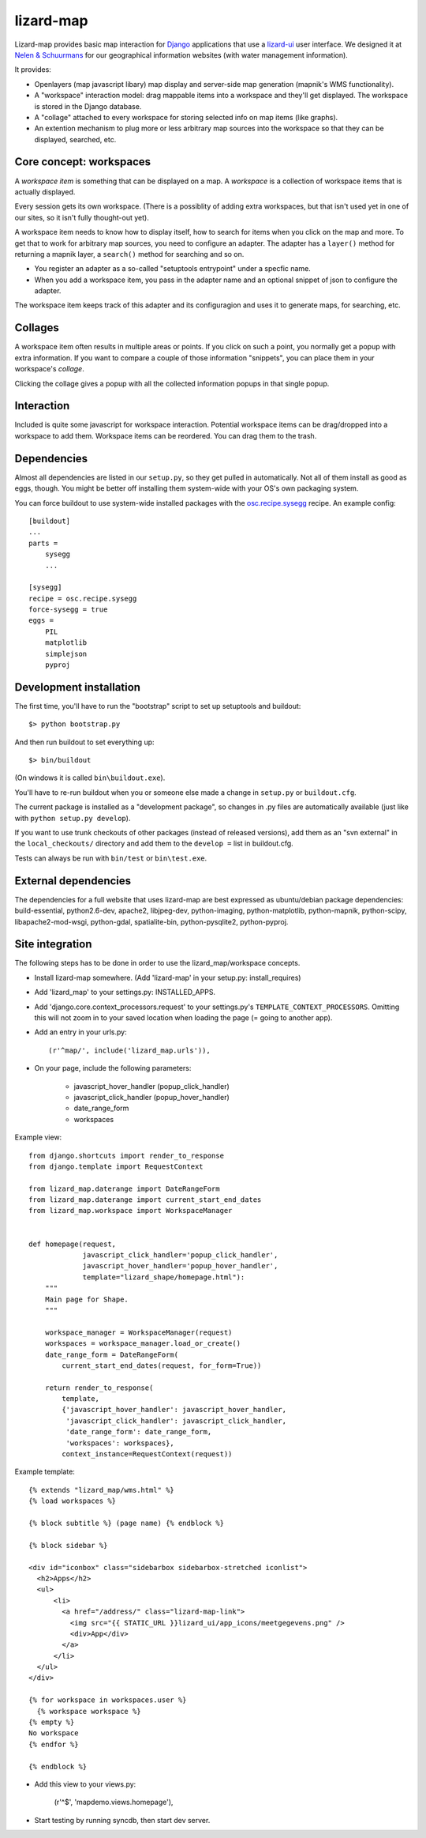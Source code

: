 lizard-map
==========

Lizard-map provides basic map interaction for `Django
<http://www.djangoproject.com>`_ applications that use a `lizard-ui
<http://pypi.python.org/pypi/lizard-ui>`_ user interface.  We designed it at
`Nelen & Schuurmans <http://www.nelen-schuurmans.nl>`_ for our geographical
information websites (with water management information).

It provides:

- Openlayers (map javascript libary) map display and server-side map
  generation (mapnik's WMS functionality).

- A "workspace" interaction model: drag mappable items into a workspace and
  they'll get displayed.  The workspace is stored in the Django database.

- A "collage" attached to every workspace for storing selected info on map
  items (like graphs).

- An extention mechanism to plug more or less arbitrary map sources into the
  workspace so that they can be displayed, searched, etc.


Core concept: workspaces
------------------------

A *workspace item* is something that can be displayed on a map.  A *workspace*
is a collection of workspace items that is actually displayed.

Every session gets its own workspace.  (There is a possiblity of adding extra
workspaces, but that isn't used yet in one of our sites, so it isn't fully
thought-out yet).

A workspace item needs to know how to display itself, how to search for items
when you click on the map and more.  To get that to work for arbitrary map
sources, you need to configure an adapter.  The adapter has a ``layer()``
method for returning a mapnik layer, a ``search()`` method for searching and
so on.

- You register an adapter as a so-called "setuptools entrypoint" under a
  specfic name.

- When you add a workspace item, you pass in the adapter name and an optional
  snippet of json to configure the adapter.

The workspace item keeps track of this adapter and its configuragion and uses
it to generate maps, for searching, etc.


Collages
--------

A workspace item often results in multiple areas or points.  If you click on
such a point, you normally get a popup with extra information.  If you want to
compare a couple of those information "snippets", you can place them in your
workspace's *collage*.

Clicking the collage gives a popup with all the collected information popups
in that single popup.


Interaction
-----------

Included is quite some javascript for workspace interaction.  Potential
workspace items can be drag/dropped into a workspace to add them.  Workspace
items can be reordered.  You can drag them to the trash.


Dependencies
------------

Almost all dependencies are listed in our ``setup.py``, so they get pulled in
automatically.  Not all of them install as good as eggs, though.  You might be
better off installing them system-wide with your OS's own packaging system.

You can force buildout to use system-wide installed packages with the
`osc.recipe.sysegg <http://pypi.python.org/pypi/osc.recipe.sysegg>`_ recipe.
An example config::

  [buildout]
  ...
  parts =
      sysegg
      ...

  [sysegg]
  recipe = osc.recipe.sysegg
  force-sysegg = true
  eggs =
      PIL
      matplotlib
      simplejson
      pyproj


Development installation
------------------------

The first time, you'll have to run the "bootstrap" script to set up setuptools
and buildout::

    $> python bootstrap.py

And then run buildout to set everything up::

    $> bin/buildout

(On windows it is called ``bin\buildout.exe``).

You'll have to re-run buildout when you or someone else made a change in
``setup.py`` or ``buildout.cfg``.

The current package is installed as a "development package", so
changes in .py files are automatically available (just like with ``python
setup.py develop``).

If you want to use trunk checkouts of other packages (instead of released
versions), add them as an "svn external" in the ``local_checkouts/`` directory
and add them to the ``develop =`` list in buildout.cfg.

Tests can always be run with ``bin/test`` or ``bin\test.exe``.


External dependencies
---------------------

The dependencies for a full website that uses lizard-map are best expressed as
ubuntu/debian package dependencies: build-essential, python2.6-dev, apache2,
libjpeg-dev, python-imaging, python-matplotlib, python-mapnik, python-scipy,
libapache2-mod-wsgi, python-gdal, spatialite-bin, python-pysqlite2,
python-pyproj.


Site integration
----------------

The following steps has to be done in order to use the
lizard_map/workspace concepts.

- Install lizard-map somewhere. (Add 'lizard-map' in your setup.py:
  install_requires)

- Add 'lizard_map' to your settings.py: INSTALLED_APPS.

- Add 'django.core.context_processors.request' to your settings.py's
  ``TEMPLATE_CONTEXT_PROCESSORS``. Omitting this will not zoom in to your
  saved location when loading the page (= going to another app).

- Add an entry in your urls.py::

    (r'^map/', include('lizard_map.urls')),

- On your page, include the following parameters:

   - javascript_hover_handler (popup_click_handler)
   - javascript_click_handler (popup_hover_handler)
   - date_range_form
   - workspaces

Example view::

    from django.shortcuts import render_to_response
    from django.template import RequestContext

    from lizard_map.daterange import DateRangeForm
    from lizard_map.daterange import current_start_end_dates
    from lizard_map.workspace import WorkspaceManager


    def homepage(request,
                 javascript_click_handler='popup_click_handler',
                 javascript_hover_handler='popup_hover_handler',
                 template="lizard_shape/homepage.html"):
        """
        Main page for Shape.
        """

        workspace_manager = WorkspaceManager(request)
        workspaces = workspace_manager.load_or_create()
        date_range_form = DateRangeForm(
            current_start_end_dates(request, for_form=True))

        return render_to_response(
            template,
            {'javascript_hover_handler': javascript_hover_handler,
             'javascript_click_handler': javascript_click_handler,
             'date_range_form': date_range_form,
             'workspaces': workspaces},
            context_instance=RequestContext(request))


Example template::

    {% extends "lizard_map/wms.html" %}
    {% load workspaces %}

    {% block subtitle %} (page name) {% endblock %}

    {% block sidebar %}

    <div id="iconbox" class="sidebarbox sidebarbox-stretched iconlist">
      <h2>Apps</h2>
      <ul>
          <li>
            <a href="/address/" class="lizard-map-link">
              <img src="{{ STATIC_URL }}lizard_ui/app_icons/meetgegevens.png" />
              <div>App</div>
            </a>
          </li>
      </ul>
    </div>

    {% for workspace in workspaces.user %}
      {% workspace workspace %}
    {% empty %}
    No workspace
    {% endfor %}

    {% endblock %}

- Add this view to your views.py:

    (r'^$', 'mapdemo.views.homepage'),

- Start testing by running syncdb, then start dev server.
